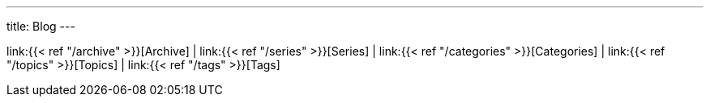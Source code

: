 ---
title: Blog
---

link:{{< ref "/archive" >}}[Archive]
|
link:{{< ref "/series" >}}[Series]
|
link:{{< ref "/categories" >}}[Categories]
|
link:{{< ref "/topics" >}}[Topics]
|
link:{{< ref "/tags" >}}[Tags]
